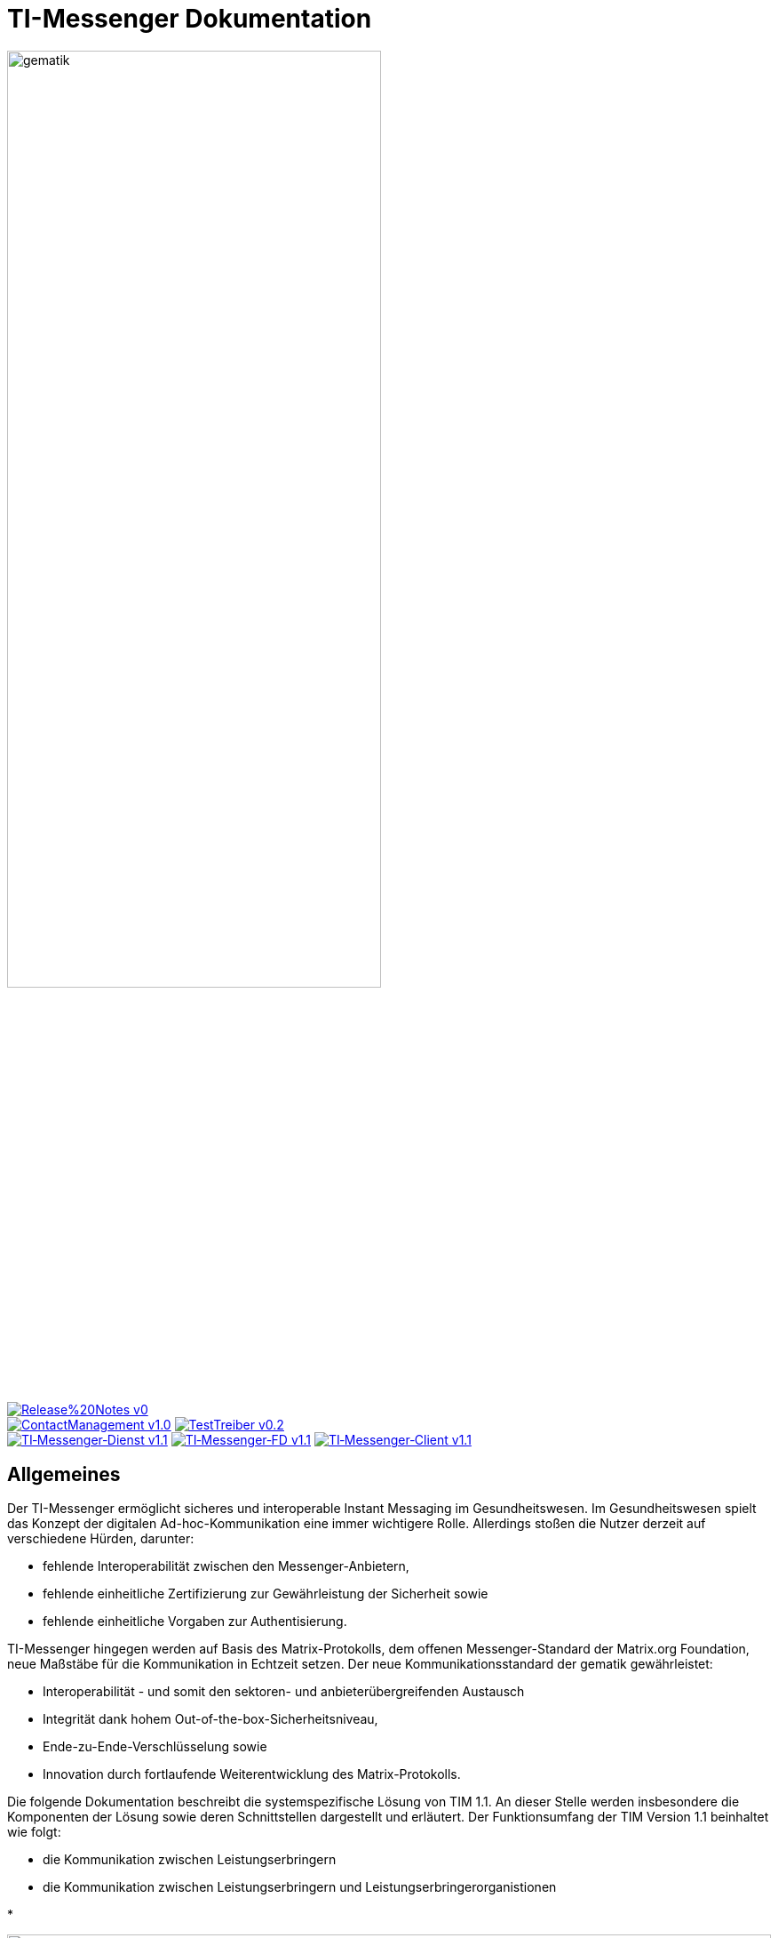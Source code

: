 :imagesdir: /images/
= TI-Messenger Dokumentation

image::gematik_logo.svg[gematik,width="70%"]

image:https://img.shields.io/badge/Release%20Notes-v0.1-red?style=plastic&logo=github&logoColor=red[link="ReleaseNotes.md"] +
image:https://img.shields.io/badge/ContactManagement-v1.0.0-blue?style=plastic&logo=github&logoColor=blue[link=/src/openapi/TiMessengerContactManagement.yaml"]
image:https://img.shields.io/badge/TestTreiber-v0.2.0-blue?style=plastic&logo=github&logoColor=blue[link="/src/openapi/TiMessengerTestTreiber.yaml"] +
image:https://img.shields.io/badge/TI&hyphen;Messenger&hyphen;Dienst-v1.1.0-green?style=plastic&logo=github&logoColor=green[link="https://fachportal.gematik.de/fachportal-import/files/gemSpec_TI-Messenger-Dienst_V1.1.0.pdf"]
image:https://img.shields.io/badge/TI&hyphen;Messenger&hyphen;FD-v1.1.0-green?style=plastic&logo=github&logoColor=green[link="https://fachportal.gematik.de/fachportal-import/files/gemSpec_TI-Messenger-FD_V1.1.0.pdf"]
image:https://img.shields.io/badge/TI&hyphen;Messenger&hyphen;Client-v1.1.0-green?style=plastic&logo=github&logoColor=green[link="https://fachportal.gematik.de/fachportal-import/files/gemSpec_TI-Messenger-Client_V1.1.0.pdf"]



== Allgemeines

Der TI-Messenger ermöglicht sicheres und interoperable Instant Messaging im Gesundheitswesen.
Im Gesundheitswesen spielt das Konzept der digitalen Ad-hoc-Kommunikation eine immer wichtigere Rolle. Allerdings stoßen die Nutzer derzeit auf verschiedene Hürden, darunter:

- fehlende Interoperabilität zwischen den Messenger-Anbietern,
- fehlende einheitliche Zertifizierung zur Gewährleistung der Sicherheit sowie
- fehlende einheitliche Vorgaben zur Authentisierung.

TI-Messenger hingegen werden auf Basis des Matrix-Protokolls, dem offenen Messenger-Standard der Matrix.org Foundation, neue Maßstäbe für die Kommunikation in Echtzeit setzen. Der neue Kommunikationsstandard der gematik gewährleistet:

- Interoperabilität - und somit den sektoren- und anbieterübergreifenden Austausch
- Integrität dank hohem Out-of-the-box-Sicherheitsniveau,
- Ende-zu-Ende-Verschlüsselung sowie
- Innovation durch fortlaufende Weiterentwicklung des Matrix-Protokolls.

Die folgende Dokumentation beschreibt die systemspezifische Lösung von TIM 1.1. An dieser Stelle werden insbesondere die Komponenten der Lösung sowie deren Schnittstellen dargestellt und erläutert. Der Funktionsumfang der TIM Version 1.1 beinhaltet wie folgt:

* die Kommunikation zwischen Leistungserbringern

* die Kommunikation zwischen Leistungserbringern und Leistungserbringerorganistionen

* 

++++
<p align="left">
  <img width="100%" src=/images/System_overview.png>
</p>
++++

== Folder structure

    TI-Messenger-API
    ├─ github
	   │   └──── workflows
    ├─ src
    │   ├──── fhir
    │   ├──── openapi
    │   └──── plantuml
    ├── README.md
    └── ReleaseNotes.md




== License
Copyright (c) 2022 gematik GmbH

Licensed under the Apache License, Version 2.0 (the "License");
you may not use this file except in compliance with the License.
You may obtain a copy of the License at

http://www.apache.org/licenses/LICENSE-2.0

Unless required by applicable law or agreed to in writing, software
distributed under the License is distributed on an "AS IS" BASIS,
WITHOUT WARRANTIES OR CONDITIONS OF ANY KIND, either express or implied.
See the License for the specific language governing permissions and
limitations under the License.

